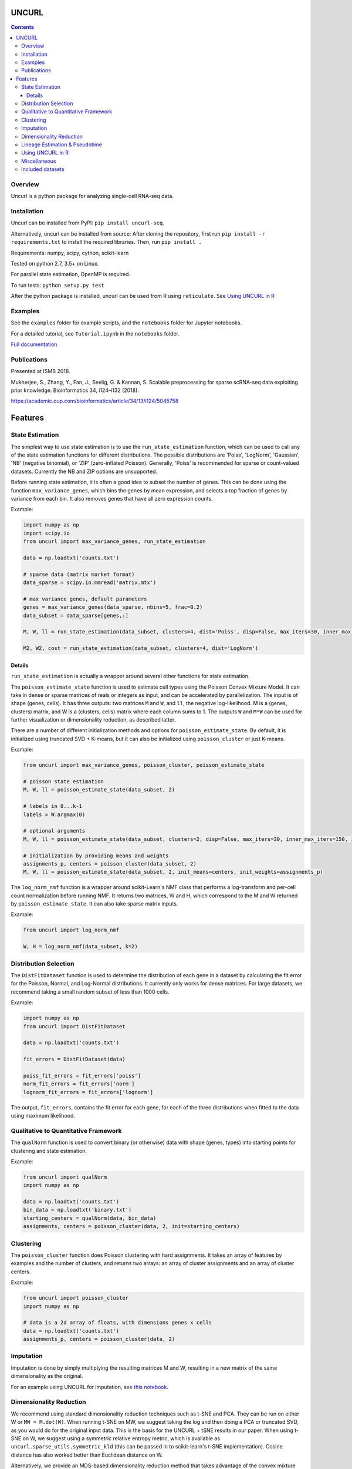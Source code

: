 UNCURL
======

.. image:: https://travis-ci.org/yjzhang/uncurl_python.svg
    :target: https://travis-ci.org/yjzhang/uncurl_python
.. image:: https://img.shields.io/pypi/v/uncurl-seq.svg
    :target: https://pypi.python.org/pypi/uncurl-seq
.. image:: https://pepy.tech/badge/uncurl-seq
    :target: https://pepy.tech/project/uncurl-seq

.. contents::

Overview
--------

Uncurl is a python package for analyzing single-cell RNA-seq data.


Installation
------------

Uncurl can be installed from PyPI: ``pip install uncurl-seq``.

Alternatively, uncurl can be installed from source: After cloning the repository, first run ``pip install -r requirements.txt`` to install the required libraries. Then, run ``pip install .``

Requirements: numpy, scipy, cython, scikit-learn

Tested on python 2.7, 3.5+ on Linux.

For parallel state estimation, OpenMP is required.

To run tests: ``python setup.py test``

After the python package is installed, uncurl can be used from R using ``reticulate``. See `Using UNCURL in R <#using-uncurl-in-r>`_


Examples
--------

See the ``examples`` folder for example scripts, and the ``notebooks`` folder for Jupyter notebooks.

For a detailed tutorial, see ``Tutorial.ipynb`` in the ``notebooks`` folder.

`Full documentation <https://yjzhang.github.io/uncurl_python/>`_


Publications
------------

Presented at ISMB 2018.

Mukherjee, S., Zhang, Y., Fan, J., Seelig, G. & Kannan, S. Scalable preprocessing for sparse scRNA-seq data exploiting prior knowledge. Bioinformatics 34, i124–i132 (2018).

`https://academic.oup.com/bioinformatics/article/34/13/i124/5045758 <https://academic.oup.com/bioinformatics/article/34/13/i124/5045758>`_


Features
========

State Estimation
----------------

The simplest way to use state estimation is to use the ``run_state_estimation`` function, which can be used to call any of the state estimation functions for different distributions. The possible distributions are 'Poiss', 'LogNorm', 'Gaussian', 'NB' (negative binomial), or 'ZIP' (zero-inflated Poisson). Generally, 'Poiss' is recommended for sparse or count-valued datasets. Currently the NB and ZIP options are unsupported.

Before running state estimation, it is often a good idea to subset the number of genes. This can be done using the function ``max_variance_genes``, which bins the genes by mean expression, and selects a top fraction of genes by variance from each bin. It also removes genes that have all zero expression counts.

Example:

.. code-block:: python

    import numpy as np
    import scipy.io
    from uncurl import max_variance_genes, run_state_estimation

    data = np.loadtxt('counts.txt')

    # sparse data (matrix market format)
    data_sparse = scipy.io.mmread('matrix.mtx')

    # max variance genes, default parameters 
    genes = max_variance_genes(data_sparse, nbins=5, frac=0.2)
    data_subset = data_sparse[genes,:]

    M, W, ll = run_state_estimation(data_subset, clusters=4, dist='Poiss', disp=False, max_iters=30, inner_max_iters=100, initialization='tsvd', threads=8)

    M2, W2, cost = run_state_estimation(data_subset, clusters=4, dist='LogNorm')

Details
^^^^^^^

``run_state_estimation`` is actually a wrapper around several other functions for state estimation.

The ``poisson_estimate_state`` function is used to estimate cell types using the Poisson Convex Mixture Model. It can take in dense or sparse matrices of reals or integers as input, and can be accelerated by parallelization. The input is of shape (genes, cells). It has three outputs: two matrices ``M`` and ``W``, and ``ll``, the negative log-likelihood. M is a (genes, clusters) matrix, and W is a (clusters, cells) matrix where each column sums to 1. The outputs ``W`` and ``M*W`` can be used for further visualization or dimensionality reduction, as described latter.

There are a number of different initialization methods and options for ``poisson_estimate_state``. By default, it is initialized using truncated SVD + K-means, but it can also be initialized using ``poisson_cluster`` or just K-means.

Example:

.. code-block:: python

    from uncurl import max_variance_genes, poisson_cluster, poisson_estimate_state

    # poisson state estimation
    M, W, ll = poisson_estimate_state(data_subset, 2)

    # labels in 0...k-1
    labels = W.argmax(0)

    # optional arguments
    M, W, ll = poisson_estimate_state(data_subset, clusters=2, disp=False, max_iters=30, inner_max_iters=150, initialization='tsvd', threads=8)

    # initialization by providing means and weights
    assignments_p, centers = poisson_cluster(data_subset, 2)
    M, W, ll = poisson_estimate_state(data_subset, 2, init_means=centers, init_weights=assignments_p)

The ``log_norm_nmf`` function is a wrapper around scikit-Learn's NMF class that performs a log-transform and per-cell count normalization before running NMF. It returns two matrices, W and H, which correspond to the M and W returned by ``poisson_estimate_state``. It can also take sparse matrix inputs.

Example:

.. code-block:: python

    from uncurl import log_norm_nmf

    W, H = log_norm_nmf(data_subset, k=2)


Distribution Selection
----------------------

The ``DistFitDataset`` function is used to determine the distribution of each gene in a dataset by calculating the fit error for the Poisson, Normal, and Log-Normal distributions. It currently only works for dense matrices. For large datasets, we recommend taking a small random subset of less than 1000 cells.

Example:

.. code-block:: python

    import numpy as np
    from uncurl import DistFitDataset

    data = np.loadtxt('counts.txt')

    fit_errors = DistFitDataset(data)

    poiss_fit_errors = fit_errors['poiss']
    norm_fit_errors = fit_errors['norm']
    lognorm_fit_errors = fit_errors['lognorm']


The output, ``fit_errors``, contains the fit error for each gene, for each of the three distributions when fitted to the data using maximum likelihood.


Qualitative to Quantitative Framework
-------------------------------------

The ``qualNorm`` function is used to convert binary (or otherwise) data with shape (genes, types) into starting points for clustering and state estimation.

Example:

.. code-block:: python

    from uncurl import qualNorm
    import numpy as np

    data = np.loadtxt('counts.txt')
    bin_data = np.loadtxt('binary.txt')
    starting_centers = qualNorm(data, bin_data)
    assignments, centers = poisson_cluster(data, 2, init=starting_centers)


Clustering
----------

The ``poisson_cluster`` function does Poisson clustering with hard assignments. It takes an array of features by examples and the number of clusters, and returns two arrays: an array of cluster assignments and an array of cluster centers.


Example:

.. code-block:: python

  from uncurl import poisson_cluster
  import numpy as np

  # data is a 2d array of floats, with dimensions genes x cells
  data = np.loadtxt('counts.txt')
  assignments_p, centers = poisson_cluster(data, 2)

Imputation
----------

Imputation is done by simply multiplying the resulting matrices M and W, resulting in a new matrix of the same dimensionality as the original.

For an example using UNCURL for imputation, see `this notebook <https://yjzhang.github.io/uncurl_python/unsupported_methods.html#lineage-estimation>`_.


Dimensionality Reduction
------------------------

We recommend using standard dimensionality reduction techniques such as t-SNE and PCA. They can be run on either W or ``MW = M.dot(W)``. When running t-SNE on MW, we suggest taking the log and then doing a PCA or truncated SVD, as you would do for the original input data. This is the basis for the UNCURL + tSNE results in our paper. When using t-SNE on W, we suggest using a symmetric relative entropy metric, which is available as ``uncurl.sparse_utils.symmetric_kld`` (this can be passed in to scikit-learn's t-SNE implementation). Cosine distance has also worked better than Euclidean distance on W.

Alternatively, we provide an MDS-based dimensionality reduction method that takes advantage of the convex mixture model. It is generally less accurate than t-SNE, but much faster. See `docs for unsupported methods <https://yjzhang.github.io/uncurl_python/unsupported_methods.html#dimensionality-reduction>`_.


Lineage Estimation & Pseudotime
-------------------------------

The output MW of UNCURL can be used as input for other lineage estimation tools.

We also have implemented our own lineage estimation tools but have not thoroughly validated them. See `docs for unsupported methods <https://yjzhang.github.io/uncurl_python/unsupported_methods.html#lineage-estimation>`_.

Using UNCURL in R
-----------------

UNCURL has been tested in R using the ``reticulate`` library. There first has to be a python installation that has uncurl installed. Example:

.. code-block:: R

    # https://bioconductor.org/packages/release/bioc/html/SingleCellExperiment.html
    library(SingleCellExperiment)

    # https://rstudio.github.io/reticulate/
    library(reticulate)

    # The 'import' function is provided by reticulate, and allows python libraries to be imported in R.
    uncurl <- import("uncurl")

    # Say that 'sce' is a SingleCellExperiment object.
    # See https://bioconductor.org/packages/release/bioc/vignettes/SingleCellExperiment/inst/doc/intro.html
    # for an example.

    data <- counts(sce)
    k = 10
    results <- uncurl$run_state_estimation(data, k)

    # m and w are matrices of numeric values.
    # m is of shape (genes, k), an w is of shape (k, cells).
    m <- results[[1]]
    w <- results[[2]]

    # This gets the cluster labels using argmax.
    cluster_labels <- apply(w, 2, which.max)


Miscellaneous
-------------

Unsupported methods included in the package: https://yjzhang.github.io/uncurl_python/unsupported_methods.html

Miscellaneous uncurl parameters (non-default parameters and things we tried): https://yjzhang.github.io/uncurl_python/things_we_tried.html


Included datasets
-----------------

Real datasets:

10x_pooled_400.mat: 50 cells each from 8 cell types: CD19+ b cells, CD14+ monocytes, CD34+, CD56+ NK, CD4+/CD45RO+ memory t, CD8+/CD45RA+ naive cytotoxic, CD4+/CD45RA+/CD25- naive t, and CD4+/CD25 regulatory t. Source: `10x genomics <https://support.10xgenomics.com/single-cell-gene-expression/datasets>`_.

GSE60361_dat.mat: subset of data from `Zelsel et al. 2015 <http://linnarssonlab.org/cortex>`_.

SCDE_test.mat: data from `Islam et al. 2011 <https://www.ncbi.nlm.nih.gov/geo/query/acc.cgi?acc=GSE29087>`_.

Synthetic datasets:

BranchedSynDat.mat: simulated lineage dataset with 3 branches

SynMouseESprog_1000.mat: simulated lineage dataset showing linear differentiation
